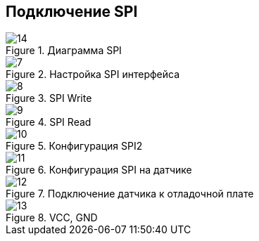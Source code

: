 :stem:
== Подключение SPI

.Диаграмма SPI
image::picter4/14.png[]


.Настройка SPI интерфейса
image::picter4/7.png[]

.SPI Write
image::picter4/8.png[]

.SPI Read
image::picter4/9.png[]


.Конфигурация SPI2
image::picter4/10.jpeg[]


.Конфигурация SPI на датчике
image::picter4/11.png[]


.Подключение датчика к отладочной плате
image::picter4/12.png[]

.VCC, GND
image::picter4/13.png[]

